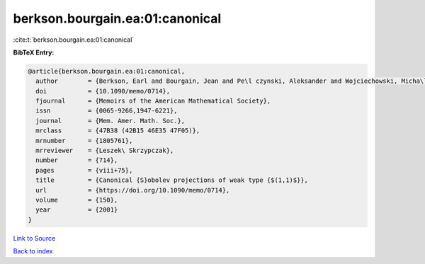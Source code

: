 berkson.bourgain.ea:01:canonical
================================

:cite:t:`berkson.bourgain.ea:01:canonical`

**BibTeX Entry:**

.. code-block:: bibtex

   @article{berkson.bourgain.ea:01:canonical,
     author        = {Berkson, Earl and Bourgain, Jean and Pe\l czynski, Aleksander and Wojciechowski, Micha\l},
     doi           = {10.1090/memo/0714},
     fjournal      = {Memoirs of the American Mathematical Society},
     issn          = {0065-9266,1947-6221},
     journal       = {Mem. Amer. Math. Soc.},
     mrclass       = {47B38 (42B15 46E35 47F05)},
     mrnumber      = {1805761},
     mrreviewer    = {Leszek\ Skrzypczak},
     number        = {714},
     pages         = {viii+75},
     title         = {Canonical {S}obolev projections of weak type {$(1,1)$}},
     url           = {https://doi.org/10.1090/memo/0714},
     volume        = {150},
     year          = {2001}
   }

`Link to Source <https://doi.org/10.1090/memo/0714},>`_


`Back to index <../By-Cite-Keys.html>`_

